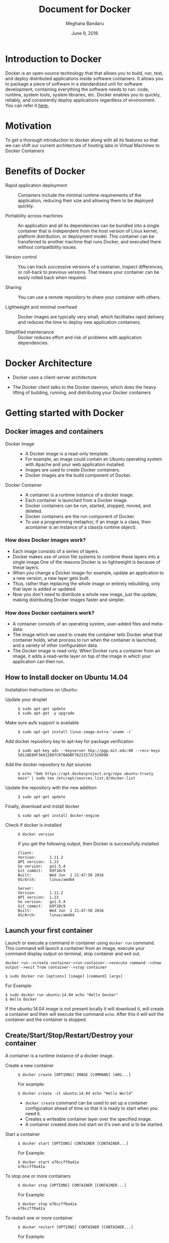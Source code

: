 #+Title: Document for Docker
#+Author: Meghana Bandaru
#+Date: June 9, 2016

* Introduction to Docker
  Docker is an open-source technology that that allows you to build, run, test,
  and deploy distributed applications inside software containers. It allows you
  to package a piece of software in a standardized unit for software development,
  containing everything the software needs to run: code, runtime, system tools,
  system libraries, etc. Docker enables you to quickly, reliably, and
  consistently deploy applications regardless of environment.
  You can refer it [[https://www.docker.com/what-docker#/copy1][here.]]  
* Motivation 
  To get a thorough introduction to docker along with all its features so that
  we can shift our current architecture of hosting labs in Virtual Machines to
  Docker Containers 
* Benefits of Docker
  + Rapid application deployment ::
    Containers include the minimal runtime requirements of the application,
    reducing their size and allowing them to be deployed quickly.

  + Portability across machines ::
    An application and all its dependencies can be bundled into a single
    container that is independent from the host version of Linux kernel,
    platform distribution, or deployment model. This container can be
    transferred to another machine that runs Docker, and executed there
    without compatibility issues.

  + Version control ::
    You can track successive versions of a container, inspect differences, or roll-back to previous
    versions. That means your container can be easily rolled back when required.

  + Sharing ::
    You can use a remote repository to share your container with others. 

  + Lightweight and minimal overhead ::
    Docker images are typically very small, which facilitates rapid delivery
    and reduces the time to deploy new application containers.

  + Simplified maintenance ::
    Docker reduces effort and risk of problems with application dependencies. 
* Docker Architecture
  + Docker uses a client-server architecture
  + The Docker client talks to the Docker daemon, which does the heavy lifting
    of building, running, and distributing your Docker containers
   
                      [[./images/architecture.png]]
* Getting started with Docker
** Docker images and containers
 + Docker Image ::
   + A Docker image is a read-only template.
   + For example, an image could contain an Ubuntu operating system with Apache
     and your web application installed. 
   + Images are used to create Docker containers.
   + Docker images are the build component of Docker.
 + Docker Container ::
   + A container is a runtime instance of a docker image.
   + Each container is launched from a Docker image. 
   + Docker containers can be run, started, stopped, moved, and deleted.
   + Docker containers are the run component of Docker.
   + To use a programming metaphor, if an image is a class, then acontainer is
     an instance of a class(a runtime object).
*** How does Docker images work?
   + Each image consists of a series of layers. 
   + Docker makes use of union file systems to combine these layers into a
     single image.One of the reasons Docker is so lightweight is because of these
     layers.
   + When you change a Docker image-for example, update an application to a new
     version, a new layer gets built. 
   + Thus, rather than replacing the whole image or entirely rebuilding, only
     that layer is added or updated.
   + Now you don't need to distribute a whole new image, just the update,
     making distributing Docker images faster and simpler.
*** How does Docker containers work?
   + A container consists of an operating system, user-added files and
     meta-data.
   + The image which we used to create the container tells Docker what that container
     holds, what process to run when the container is launched, and a variety
     of other configuration data.
   + The Docker image is read-only. When Docker runs a container from an image, it
     adds a read-write layer on top of the image in which your application can then run.

   [[./images/docker-layer.jpg]]
   
** How to Install docker on Ubuntu 14.04
  Installation Instructions on Ubuntu:
+ Update your droplet ::
  #+BEGIN_SRC command
  $ sudo apt-get update
  $ sudo apt-get -y upgrade
  #+END_SRC
+ Make sure aufs support is available ::
  #+BEGIN_SRC command
  $ sudo apt-get install linux-image-extra-`uname -r`
  #+END_SRC
+ Add docker repository key to apt-key for package verification ::
  #+BEGIN_SRC command
  $ sudo apt-key adv --keyserver hkp://pgp.mit.edu:80 --recv-keys 58118E89F3A912897C070ADBF76221572C52609D
  #+END_SRC
+ Add the docker repository to Apt sources ::
  #+BEGIN_SRC command
  $ echo "deb https://apt.dockerproject.org/repo ubuntu-trusty main" | sudo tee /etc/apt/sources.list.d/docker.list
  #+END_SRC
+ Update the repository with the new addition ::
  #+BEGIN_SRC command
  $ sudo apt-get update
  #+END_SRC
+ Finally, download and install docker ::
  #+BEGIN_SRC command
  $ sudo apt-get install docker-engine
  #+END_SRC
+ Check if docker is installed ::
  #+BEGIN_SRC command
  $ docker version
  #+END_SRC
  If you get the following output, then Docker is successfully installed
  #+BEGIN_SRC command
  Client:
  Version:      1.11.2
  API version:  1.23
  Go version:   go1.5.4
  Git commit:   b9f10c9
  Built:        Wed Jun  1 21:47:50 2016
  OS/Arch:      linux/amd64

  Server:
  Version:      1.11.2
  API version:  1.23
  Go version:   go1.5.4
  Git commit:   b9f10c9
  Built:        Wed Jun  1 21:47:50 2016
  OS/Arch:      linux/amd64
  #+END_SRC

** Launch your first container 
   Launch or execute a command in container using =docker run= command. This
   command will launch a container from an image, execute your command 
   display output on terminal, stop container and  exit out.

   #+BEGIN_SRC command
   docker run-->create container->run-container-->execute command-->show
   output-->exit from container-->stop container
   #+END_SRC

   #+BEGIN_SRC command
   $ sudo docker run [options] [image] [command] [args]
   #+END_SRC
   For Example:
   #+BEGIN_SRC command
   $ sudo docker run ubuntu:14.04 echo "Hello Docker"
   $ Hello Docker
   #+END_SRC
   If the ubuntu:14.04 image is not present locally it will download it, will
   create a container and then will execute the command =echo=. After this it
   will exit the container and the container is stopped.

** Create/Start/Stop/Restart/Destroy your container  
   A container is a runtime instance of a docker image.
 + Create a new container ::
   #+BEGIN_SRC command
   $ docker create [OPTIONS] IMAGE [COMMAND] [ARG...]
   #+END_SRC
   For example:
   #+BEGIN_SRC command 
   $ docker create -it ubuntu:14.04 echo "Hello World"
   #+END_SRC 
   + =docker create= command can be used to set up a container configuration ahead of time so
     that it is ready to start when you need it.
   + Creates a writeable container layer over the specified image.   
   + A container created does not start on it's own and is to be started.
 + Start a container ::
   #+BEGIN_SRC command
   $ docker start [OPTIONS] CONTAINER [CONTAINER...]
   #+END_SRC
   For Example:
   #+BEGIN_SRC command
   $ docker start e76ccff0a41a
   e76ccff0a41a
   #+END_SRC
 + To stop one or more containers ::
   #+BEGIN_SRC command
   $ docker stop [OPTIONS] CONTAINER [CONTAINER...]
   #+END_SRC
   For Example:
   #+BEGIN_SRC command
   $ docker stop e76ccff0a41a
   e76ccff0a41a
   #+END_SRC
+  To restart one or more container ::
   #+BEGIN_SRC command
   $ docker restart [OPTIONS] CONTAINER [CONTAINER...]
   #+END_SRC
   For Example:
   #+BEGIN_SRC command
   $ docker restart e76ccff0a41a
   e76ccff0a41a
   #+END_SRC
 + Destroy a container ::
   #+BEGIN_SRC command
   $ docker rm [OPTIONS] CONTAINER [CONTAINER...]
   #+END_SRC
   + You can destroy one or more containers at a time
   + You cannot delete a container which is currently running. So first stop the
     container and then delete it.
   #+BEGIN_SRC command
   $ docker stop e76ccff0a41a
   e76ccff0a41a
   $ docker rm e76ccff0a41a
   e76ccff0a41a
   #+END_SRC
** Naming a container
   + If you do not specify the name of the container docker will automatically
     assume any random name.
   + To give name to a container:
     #+BEGIN_SRC command
     $ docker run [options] -name <name of container> <image> <command>  
     #+END_SRC
     For Example:
     #+BEGIN_SRC command
     $ docker run -it -name lab1_cse01 ubuntu:14.04 bash
     root@8c2fc6ba883b:~#  
     #+END_SRC
   + You can always rename your container
     #+BEGIN_SRC command
     $ docker rename [OPTIONS] OLD_NAME NEW_NAME
     #+END_SRC
     For Example:
     #+BEGIN_SRC command
     $ docker rename lab1_cae01 lab2_cse02
     #+END_SRC
** Giving a hostname to container
 + To give host name to container you must use =-h= flag with the =docker run= command:
   #+BEGIN_SRC command 
   $ docker run -h <hostname> [options] [image] [command]
   #+END_SRC
   For Example:
   #+BEGIN_SRC command
   $ docker run -h new_ctnd -it ubuntu:14.04 bash
   root@new_cntd:~#
   #+END_SRC
** List containers
   =docker ps= command is used to list containers in host machine. Depending on
   the flags provided, it displays information of stopped or running containers.  
   #+BEGIN_SRC command
   $ docker ps [options]
   #+END_SRC

 + List the containers which are currently running ::
   #+BEGIN_SRC command 
   $ docker ps
   CONTAINER ID    IMAGE          COMMAND    CREATED              STATUS              PORTS           NAMES
   07c5614d5a40    ubuntu:14.04   "bash"     About a minute ago   Up About a minute                   evil_fermi
   e76ccff0a41a    ubuntu:14.04   "bash"     4 days ago           Up 12 minutes                       stoic_bhabha
   #+END_SRC
 
 + List all the containers(both running and stopped) ::
   #+BEGIN_SRC command
   $ docker ps -a
   CONTAINER ID        IMAGE                    COMMAND             CREATED             STATUS                    PORTS               NAMES
   07c5614d5a40        ubuntu:14.04             "bash"              5 minutes ago       Up 5 minutes                                  evil_fermi
   e76ccff0a41a        ubuntu:14.04             "bash"              4 days ago          Up 15 minutes                                 stoic_bhabha
   ca251b8c44d8        ubuntu:14.04             "bash"              4 days ago          Exited (0) 4 days ago                         sad_wright
   58d28030aa5e        ubuntu:14.04             "bash"              4 days ago          Exited (0) 4 days ago                         jolly_raman
   34ab6efd089f        lab/problem-solving:01   "bash"              5 days ago          Exited (0) 4 days ago                         insane_yalow
   4164528c53c3        ubuntu:14.04             "bash"              5 days ago          Exited (0) 4 days ago                         pensive_hypatia
   ec164228902a        ubuntu:14.04             "bash"              5 days ago          Exited (0) 21 hours ago                       tiny_aryabhata
   8c2fc6ba883b        ubuntu:14.04             "bash"              5 days ago          Exited (0) 30 hours ago                       new-name
   #+END_SRC
    OR
   #+BEGIN_SRC command
   $ docker ps -as
   CONTAINER ID        IMAGE                    COMMAND             CREATED             STATUS                    PORTS               NAMES               SIZE
   07c5614d5a40        ubuntu:14.04             "bash"              6 minutes ago       Up 6 minutes                                  evil_fermi          0 B (virtual 188 MB)
   e76ccff0a41a        ubuntu:14.04             "bash"              4 days ago          Up 17 minutes                                 stoic_bhabha        164 B (virtual 188 MB)
   ca251b8c44d8        ubuntu:14.04             "bash"              4 days ago          Exited (0) 4 days ago                         sad_wright          203.8 kB (virtual 188.2 MB)
   58d28030aa5e        ubuntu:14.04             "bash"              4 days ago          Exited (0) 4 days ago                         jolly_raman         63.87 MB (virtual 251.8 MB)
   34ab6efd089f        lab/problem-solving:01   "bash"              5 days ago          Exited (0) 4 days ago                         insane_yalow        1.385 MB (virtual 788.7 MB)
   4164528c53c3        ubuntu:14.04             "bash"              5 days ago          Exited (0) 4 days ago                         pensive_hypatia     153.1 MB (virtual 341.1 MB)
   ec164228902a        ubuntu:14.04             "bash"              5 days ago          Exited (0) 21 hours ago                       tiny_aryabhata      1.25 GB (virtual 1.438 GB)
   8c2fc6ba883b        ubuntu:14.04             "bash"              5 days ago          Exited (0) 30 hours ago                       new-name            0 B (virtual 188 MB)
   #+END_SRC
   + flag =a= to view all containers
   + flag =s= to view size of containers
** List images
   List all the images currently sitting in your local repository/system
   #+BEGIN_SRC command
   $ docker images
   REPOSITORY            TAG                 IMAGE ID            CREATED             SIZE
   labs/speech-recog     latest              1e85be4efa89        5 days ago          341.1 MB
   lab/problem-solving   01                  be7d953b67e6        5 days ago          787.3 MB
   meghanab/myapp        1.0                 08570d8b4a10        13 days ago         267.3 MB
   meghana/new_image1    0.1                 2934249749c9        2 weeks ago         252.9 MB
   meghana/new_user      1                   b5900443b2d7        2 weeks ago         188.3 MB
   centos                7                   904d6c400333        3 weeks ago         196.8 MB
   ubuntu                14.04               8f1bd21bd25c        4 weeks ago         188 MB
   #+END_SRC
** List processes running inside a container 
 + Display the running processes of a container ::
   #+BEGIN_SRC command
   $ docker top [container]
   #+END_SRC
   For Example:
   #+BEGIN_SRC command
   $ docker top ec164228902a
   UID            PID             PPID           C              STIME           TTY            TIME             CMD
   root           5207            5192           0              20:32           pts/9          00:00:00         bash
   #+END_SRC   
** Running your container in detached mode
   + To run a container in the background as soon as it is created you have to
     specify =-d= flag along with the =docker run= command
     #+BEGIN_SRC command
     $ docker run -d [image] [command]
     #+END_SRC
     + This will run the command in the background and will automatically shuts down
       the container after its execution
     For Example:
     #+BEGIN_SRC command
     $ docker run -d ubuntu:14.04 bash
     698de53f5f4b151122e18b51d4abb813b4e1dff10e30472791dd5ec336fb4b10
     $
     #+END_SRC 
** Execute a command inside a container from host machine 
 + You can execute a command inside a container from the host machine
   provided the container is in running state. Otherwise you have to start
   the container first and then use the following command
   #+BEGIN_SRC command
   $ docker exec [OPTIONS] CONTAINER COMMAND [ARG...]
   #+END_SRC
   For example:
   #+BEGIN_SRC command
   root@meghana / $ docker ps
   CONTAINER ID   IMAGE          COMMAND      CREATED        STATUS              PORTS               NAMES
   e76ccff0a41a   ubuntu:14.04   "bash"       2 days ago     Up About an hour                        stoic_bhabha
 
   root@meghana / $ docker exec e76ccff0a41a ping 127.0.0.1 -c 5
   PING 127.0.0.1 (127.0.0.1) 56(84) bytes of data.
   64 bytes from 127.0.0.1: icmp_seq=1 ttl=64 time=0.050 ms
   64 bytes from 127.0.0.1: icmp_seq=2 ttl=64 time=0.053 ms
   64 bytes from 127.0.0.1: icmp_seq=3 ttl=64 time=0.055 ms
   64 bytes from 127.0.0.1: icmp_seq=4 ttl=64 time=0.033 ms
   64 bytes from 127.0.0.1: icmp_seq=5 ttl=64 time=0.054 ms

   --- 127.0.0.1 ping statistics ---
   5 packets transmitted, 5 received, 0% packet loss, time 3997ms
   rtt min/avg/max/mdev = 0.033/0.049/0.055/0.008 ms
   #+END_SRC
   + You can use various flags with this command
   #+BEGIN_SRC command
     -d                Detached mode: run command in the background
     -i                Keep STDIN open even if not attached
     -t                Allocate a pseudo Terminal
   #+END_SRC
** Get inside a container 
   To get terminal access to container you need to fire some commands. This may be
   required to install packages and configure them inside your container.
 + Case 1 :: 
   If you want to enter into a container as soon as you create it:
   #+BEGIN_SRC command
   $ docker run -it <repository>:<tag> bash
   #+END_SRC
   + =-i= flag to connect STDIN on the container
   + =-t= flag to get a pseudo terminal
   For Example:
   #+BEGIN_SRC command
   $ docker run -it ubuntua:14.04 bash
   root@ec164228902a:~#
   #+END_SRC

 + Case 2 :: 
   If you fire =bash= command inside a container, it runs forever, until
   manually stopped. By giving =-d= flag to =docker run=  a container executes
   and runs in detached mode, with no interaction with user. So to get inside a
   container which is running in detached mode:
   + Method 1 :: 
     + Using exec command
     #+BEGIN_SRC comand
     $ docker exec -it <Container ID> bash
     #+END_SRC
     For Example:
     #+BEGIN_SRC command
     $ docker exec -it ec164228902a bash
     root@ec164228902a:~#
     #+END_SRC
     + To come out of the container without stopping it ::
     #+BEGIN_SRC command 
     CTRL+P CTRL+Q
     #+END_SRC
       OR
     #+BEGIN_SRC command
     # exit
     #+END_SRC
     For example you are inside the container =ec164228902a=:
     #+BEGIN_SRC command
     root@ec164228902a:~# exit
     root@meghana ~ $
     root@meghana ~ $ docker ps
     CONTAINER ID        IMAGE               COMMAND             CREATED             STATUS              PORTS               NAMES
     07c5614d5a40        ubuntu:14.04        "bash"              21 minutes ago      Up 21 minutes                           evil_fermi
     ec164228902a        ubuntu:14.04        "bash"              4 days ago          Up 32 minutes                           stoic_bhabha
     #+END_SRC
   + Method 2 :: 
     + Using Attach command
     #+BEGIN_SRC command
     $ docker attach <Container ID>
     #+END_SRC
     + You might need to hit Enter to bring up the prompt.
     For Example:
     #+BEGIN_SRC command
     $ docker attach ec164228902
     $
     root@ec164228902:~#
     #+END_SRC
     + To come out of the container without stopping it ::
     #+BEGIN_SRC command
     CTRL+P+Q
     #+END_SRC
** Auto restart Containers 
   If your host machine shuts down, all container will be stopped. Once your
   restart your machine, all container should automatically start. To add such
   behavior to all your containers, you need to add a flag =--restart= in
   =docker run= command. 
   #+BEGIN_SRC command
   $ docker run [options] --restart=always [image] [command]
   #+END_SRC
   For Example:
   #+BEGIN_SRC command
   $ docker run -d -it --restart=always meghanab/app1:0.1 bash
   #+END_SRC
   + We need to specify whether you want to auto-start your container at the
     time of its creation itself.
** Resource allocation options for Docker containers
   + Using the =-m= flag with =docker run= command we can limit the memory(RAM)
     usage of the containers
     #+BEGIN_SRC command
     $ docker run -m [] [options] [image] [command]
     #+END_SRC
     For Example:
     #+BEGIN_SRC command
     $ docker run -d -it -m 300M ubuntu:14.04 bash
     WARNING: Your kernel does not support swap limit capabilities, memory limited without swap.
     b172827cb899f36e35e0fa587e6f30793f0ed37befe76a1e77b2f9cacc8c905a
     $  docker stats --no-stream=true
     CONTAINER           CPU %               MEM USAGE / LIMIT       MEM %               NET I/O             BLOCK I/O           PIDS
     b172827cb899        0.00%               712.7 kB / =314.6 MB=   0.23%               4.064 kB / 648 B    114.7 kB / 0 B      0
     ec164228902a        0.00%               4.375 MB / 4.064 GB     0.11%               12.37 kB / 648 B    4.071 MB / 0 B      0
     #+END_SRC
     + Thus here we are able to limit the RAM to 300MB
     + While for the other container it is 4GB as we didn't mention anything during
       its creation, so it takes 4GB(host system RAM) by default.
     + Here the =-d= flag lets the container run in detached mode
* Advanced operations in Docker
** Create an image from your container 
   One can commit a container and can create its image. Thus we can save the state
   a container. This image can be used to launch new container with all the
   packages installed hence replicating the state of the container. This helps
   in creating a reusable image for launching multiple containers with
   customized applications of your need. 
   #+BEGIN_SRC command
   $ docker commit <container ID> <Repository>:<tag>
   #For Example:
   $ docker commit ec164228902 meghanab/myapp:1.0
   sha256:4069d3511b08f810c6b725f64360f10148a46a8e5f66a111304585e33af1e912
   #+END_SRC
** Dockerfile
   Dockerfiles are scripts containing a successive series of instructions,
   directions, and commands which are to be executed to form a new docker
   image. Each command executed translates to a new layer forming the end
   product. They basically replace the process of doing everything manually and
   repeatedly. When a Dockerfile is finished executing, you end up

   having formed an image, which then you use to start (i.e. create) a new
   container.It is more effective and easier way compared to =docker commit=
 + Writing Dockerfile ::
   + Docker file instructions:
   + =FROM=: for specifying the base image
   + =RUN=: for specifying commands to execute
   #+BEGIN_SRC command
   $ vim Dockerfile 
   #Example of a Docker File
   FROM ubuntu:14.04
   RUN apt-get install -y  vim
   RUN apt-get insatll -y curl
   #+END_SRC
        OR
   #+BEGIN_SRC command
   #Just another way of Docker File
   $ vim Dockefile
   FROM ubuntu:14.04
   RUN apt-get update && apt-get install -y vim \
                                            curl
   #+END_SRC
   + The second method of dockerfile is more preferable as in first case for each run
     command an intermediate container gets created and destroyed where as in
     second method only one intermediate container will get created and destroyed
   + Thus Second method is more preferable.      
 + Building a image from our Docker File :: 
   #+BEGIN_SRC command
   $ docker build -t [repository]:[tag] [path]
   #+END_SRC
   + Now you can use this image =[repository]:[tag]= to create containers
   For Example:
   #+BEGIN_SRC command
   $ docker build -t meghanab/new_app:1.0 .
   #+END_SRC
   + =-t= for specifying the image tag
   + =.= to specify the path of Dockerfile. In this case it is the current directory
 + Launching a container from our new image ::
   #+BEGIN_SRC command
   $ docker run [options] [repository]:[tag] [command]
   #+END_SRC
   For Example:
   #+BEGIN_SRC command
   $ docker run -it -d meghanab/new_app:1.0 bash
   root@e76ccff0a41a:~#
   #+END_SRC
   + Thus a new container will be created and started with vim and curl
     pre-installed. Similarly we can install other packages.
*** Some more info on Dockerfile
  + CMD Instruction ::
    + Defines a default command that will execute when the container is
      created/started whose base image is built using dockerfile
    + Will not perform any action when the image is being created
    + Can only be specified once in a dockerfile
    + Can be overriden at run time
      For Example:
      #+BEGIN_SRC command
      FROM ubuntu:14.04
      RUN apt-get update && apt-get install -y vim \
                                         curl
      CMD ping 127.0.0.1 -c 10                                       
      #+END_SRC 
  + ENTRYPOINT instruction ::
    + Defines the command that will run when the container is executed
    + Differnt from =CMD= instruction as =ENTRYPOINT= instruction will accept
      arguments at run time
      #+BEGIN_SRC command
      ENTRYPOINT ["executable", "param1", "param2"]
      #+END_SRC  
      For Example:
      #+BEGIN_SRC command
      FROM ubuntu:14.04
      RUN apt-get update && apt-get install -y vim \
                                         curl
      ENTRYPOINT ["ping"]                                      
      #+END_SRC
    + Only the last =ENTRYPOINT= instruction in the Dockerfile will have an effect. 
    + The =ENTRYPOINT= instruction is given in exec form which will take
       parameters in json format as it has to accept args at run time
    + =CMD= instruction can also be given in exec format 
    + You can give only one command in the =ENTRYPOINT= instruction
      #+BEGIN_SRC command
      $ docker run <repository>:<tag> 127.0.0.1
      #+END_SRC
  + EXPOSE instruction ::
    The =EXPOSE= command is used to associate a specified port to enable networking
    between the running process inside the container and the outside world
    (i.e. the host).
    For Example:
    #+BEGIN_SRC command 
    # Usage: EXPOSE [port]
    EXPOSE 8080EXPOSE
    #+END_SRC
  + ADD instruction ::
    The =ADD= instruction copies new files, directories or remote file URLs
    from <src> and adds them to the filesystem of the container at the path
    <dest>.
    #+BEGIN_SRC command
    $ ADD <src>... <dest>
          OR   
    $ ADD ["<src>",... "<dest>"] (this form is required for paths containing whitespace)
    #+END_SRC
** Run a container as a server 
  + We can run a container as long as you don't kill the process with PID 1
  + If a process with PID 1 is killed inside a container then the container will
    automatically stop.
  + In the =docker run [options] [image] [command]=, the command which you give
    will become the process with PID 1
  + If we give "bash" as command then the container will not stop until we
    manually kill bash process in that container.
*** Steps to set up a container as a server 
  + Create and run a container ::
    #+BEGIN_SRC command
    $ docker run [options] [image] [command]
    #+END_SRC
    + So let us give bash command 
    #+BEGIN_SRC command
    $ docker run -i -t ubuntu:14.04 bash
    #+END_SRC
    + This command will create a new container and will take us inside the
      container
    + Now if you fire =ps -ax= you can see the bash process with PID 1
    #+BEGIN_SRC command 
    PID TTY      STAT   TIME COMMAND
      1 ?        Ss+    0:00 bash
     51 ?        R+     0:00 ps -ax
    #+END_SRC
    + So now if you fire =exit= you will kill the process bash and you will come out of the container and the
      container stops, which is not desired.
  + If you want to come out of the container and keep it running in background,then fire ::
    #+BEGIN_SRC command
    CTRL+P+Q
    #+END_SRC
  + If the host system is rebooted then this container is stopped. So to avoid
    this we have to give =--restart=always= flag at the time of creating
    container. This is discussed above in the 'Auto restart containers' section.
** To view the Docker containers resource usage statistics
   #+BEGIN_SRC command
   $ docker stats --no-stream=true  
   #+END_SRC
   For Example:
   #+BEGIN_SRC command
   $ docker stats --no-stream=true
   CONTAINER           CPU %               MEM USAGE / LIMIT     MEM %               NET I/O             BLOCK I/O           PIDS
   07c5614d5a40        0.00%               544.8 kB / 4.064 GB   0.01%               5.245 kB / 648 B    0 B / 0 B           0
   e76ccff0a41a        0.00%               532.5 kB / 4.064 GB   0.01%               6.214 kB / 648 B    0 B / 0 B           0   
   #+END_SRC
** Docker Data Volumes
   + Data volumes are designed to persist data.
   + These are independent of the container's life cycle i.e even though
     containers are deleted volumes persist.
   + Volumes are initialized when a container is created.
   + Data volumes can be shared and reused among containers.
   + Changes to a data volume will not be included when you update an image.
   [[./images/volumes.png]]
*** Create Volume
  + To create a new volume
    #+BEGIN_SRC command
    $ docker volume create [OPTIONS]
    #+END_SRC
    + You can create a volume and then configure the container to use it.
    For Example:
    #+BEGIN_SRC command
    $ docker volume create --name hello
    $ docker run -d -v hello:/world <image> <command>
    #+END_SRC
    + Here the mount is created inside the container's /world directory. 
*** Mount Host Directory
    To mount a directory from host to your container
    #+BEGIN_SRC command
    $ docker run [options] -v /<host_dir>:/<container_dir> [image] [command]
    #+END_SRC
    For Example:
    #+BEGIN_SRC command
    $ docker run -it -v /home/meghana/project:/test ubuntu:14.04 bash
    #+END_SRC
    + This command mounts the host directory, /home/meghana/project, into the
      container at /test
    + All the files in /home/meghana/project can accessed from /test inside the
      container
*** Inspect
  + To get information about one or more volumes
    #+BEGIN_SRC command
    $ docker volume inspect [OPTIONS] VOLUME [VOLUME...]
    #+END_SRC
    For example:
    #+BEGIN_SRC command
    $ docker volume create --name volume_1
    #+END_SRC
    #+BEGIN_SRC command
    docker volume inspect volume_1
    [
       {
          "Name": "volume_1",
          "Driver": "local",
          "Mountpoint": "/var/lib/docker/volumes/volume_1/_data",
          "Labels": {}
       }
    ] 
    #+END_SRC
*** Delete Volume
  + To delete one or more volumes
    #+BEGIN_SRC command
    $ docker volume rm [OPTIONS] VOLUME [VOLUME...]
    #+END_SRC
    For Example:
    #+BEGIN_SRC command
    $ docker volume rm volume_1
    volume_1
    #+END_SRC  
  + You cannot remove a volume which is currently used by a container. 
*** List Volumes
  + To list all the volumes present
    #+BEGIN_SRC command
    $ docker volume ls [OPTIONS]
    #+END_SRC
    #+BEGIN_SRC command
    $ docker volume ls
    DRIVER              VOLUME NAME
    local               volume_1
    local               volume_2
    #+END_SRC
*** Note:
    + We cannot add or copy a file of memory more than the free memory
      available in a container 
    + We can check free memory inside a container as follows:
    #+BEGIN_SRC command
    $ docker exec <container ID> df -h
    #+END_SRC
    #+BEGIN_SRC command
    $ docker exec ec164228902a df -h
    Filesystem      Size  Used Avail Use% Mounted on
    none             37G   28G  7.2G  80% /
    tmpfs           1.9G     0  1.9G   0% /dev
    tmpfs           1.9G     0  1.9G   0% /sys/fs/cgroup
    /dev/sda9        37G   28G  7.2G  80% /etc/hosts
    shm              64M     0   64M   0% /dev/shm
    #+END_SRC
    + According to this we cannot copy a file of more than 7.2G into the
      container.
    + But you can access that file from your machine by using the 'Mount host
      directory' feature of Docker data volumes.
    + Save the file in your some where in your host directory and mount that as
      mentioned in the above section(Mount Host Directory).
** Taking backup of Docker Containers and images
*** Backup Docker Images
  + Save the Docker Image ::
    #+BEGIN_SRC command
    $ docker save -o <name_of_backup.tar> <image>
    #+END_SRC
    For Example:
    #+BEGIN_SRC command
    $ docker save -o bkb_image1.tar image1
    #+END_SRC
    + This tar file will be stored in your current directory.
    + Thus you can save your images and backup them.  
  + Load the backup image ::
    #+BEGIN_SRC command
    $ docker load -i <name_of_backup.tar>
    #+END_SRC
    For Example:
    #+BEGIN_SRC command
    $ docker load -i bkb_image1.tarx
    #+END_SRC
    + If you run =docker images= you can see your image 
*** Backup Docker Containers
  + Export docker containers ::
    #+BEGIN_SRC command
    $ docker export -o <backup_file_name.tar> <container ID> 
    #+END_SRC
    For Example:
    #+BEGIN_SRC command
    $ docker export -o bkb_cntd1.tar 07c5614d5a40
    #+END_SRC
    + Exports the contents of a container's filesystem as a tar archive.
    + The =docker export= command does not export the contents of volumes
      associated with the container.
  + Import docker containers ::
    #+BEGIN_SRC command
    $ docker import <backup_file_name.tar>
    #+END_SRC
    For Example:
    #+BEGIN_SRC command
    $ docker import bkb_cntd1.tar
    #+END_SRC
    + This command will create a new image and then using that image you have
      to create your container.
* Docker Hub
** what is a Docker hub?
   The Docker Hub is a public registry maintained by Docker, Inc. It contains
   images you can download and use to build containers. It also provides
   authentication, work group structure, workflow tools like webhooks and build
   triggers, and privacy tools like private repositories for storing images you
   don't want to share publicly.
   You can refer [[https://docs.docker.com/docker-hub/][here]]
** How to use Docker hub?
*** Account creation and login
    + create a Docker ID(You can do this through  [[https://hub.docker.com/][Docker Hub]])
    + Once you have a Docker ID, log into your account from the command line
    #+BEGIN_SRC command
    $ docker login
    Login with your Docker ID to push and pull images from Docker Hub. If you don't have a Docker ID, head over to https://hub.docker.com to create one.
    Username: 
    Password: 
    Login Succeeded
    #+END_SRC
    + Once you have logged in from the command line, you can commit and push to
      interact with your repos on Docker Hub.
*** Search for images
    You can search the Docker Hub registry via its search interface or by using the
    command line interface:
    #+BEGIN_SRC command
    $ docker search [image]
    #+END_SRC
    For Example:
    #+BEGIN_SRC 
    $ docker search ubuntu:14.04
    NAME                                            DESCRIPTION                                     STARS     OFFICIAL   AUTOMATED
    chef/ubuntu-14.04                               An Ubuntu 14.04 Docker Image with Chef Con...   19                   
    saltstack/ubuntu-14.04-minimal                                                                  7                    [OK]
    saltstack/ubuntu-14.04                                                                          5                    [OK]
    brook/ubuntu-14.04.3-baidupcs                   https://github.com/GangZhuo/BaiduPCS ...        3                    [OK]
    breezeight/test-kitchen-ubuntu-14.04            Ubunti 14.04 with chef omnibus installed        1                    [OK]
    simphonyproject/ubuntu-14.04-remote             Ubuntu 14.04 with Remote Access Support         1                    [OK]
    fernandoacorreia/ubuntu-14.04-oracle-java-1.7   Docker image with Ubuntu 14.04 and Oracle ...   1                    [OK]
    mostalive/ubuntu-14.04-oracle-jdk8                                                              1                    [OK]
    linuxmalaysia/docker-ubuntu-14.04-harden        Docker Ubuntu harden for security with SSH...   1                    [OK]
    visualjeff/ubuntu-14.04                                                                         0                    [OK]
    #+END_SRC
*** Pull images
    Once you've found the image you want, you can download it with =docker pull=
    #+BEGIN_SRC command
    $ docker pull [image]:[tag]
    #+END_SRC
    For Example:
    #+BEGIN_SRC 
    $ docker pull ubuntu:14.04 
    14.04: Pulling from library/ubuntu
    56eb14001ceb: Pulling fs layer 
    7ff49c327d83: Downloading [========================>                          ] 49.15 kB/101.4 kB
    6e532f87f96d: Download complete 
    3ce63537e70c: Pulling fs layer 
    #+END_SRC
*** Push images
    In order to push an image in your docker hub the name of the image
    should be same as that of the repository in your docker hub account. 
    #+BEGIN_SRC command
    $ docker push yourname/newimage:tag
    #+END_SRC
    For Example:
    #+BEGIN_SRC command
    $ docker push meghanab/myapp:1.0
    #+END_SRC
    The image will then be uploaded and available for use by your team-mates and/or
    the community.You can also make the repository private.
    For more info refer this [[https://docs.docker.com/engine/userguide/containers/dockerrepos/][link]]
* Performance Testing
  + We tried to analyse the performance of Docker containers by giving load on
    197 Docker containers(each container deployed with one lab) using the
    following methods:
** Test using curl command and crontab
   Curl is a tool to transfer data from or to a server, using one of the
   protocol HTTP, HTTPS out of many supported protocols. Using this feature of
   curl command, we tried generating load on containers. Here are the steps -
+ Write a script to send 10000 curl request to a container ::
  #+BEGIN_SRC command
  root@vlead-pc:~/load-scripts# vim load-test-script.sh
  #+END_SRC
  #+BEGIN_SRC command
  #!/bin/sh

  echo "START TEST : `date`"
  a=0
  count=0
  while [ $a -lt 10000 ]
  do
	curl http://$1
        a=`expr $a + 1`
	count=`expr $count + 1`
  done
  #+END_SRC 
+ Write a script to generate crontab entries for executing load-testing script for all containers ::
  #+BEGIN_SRC command
  root@vlead-pc:~/load-scripts# vim create-crontab.sh
  #+END_SRC
  #+BEGIN_SRC command
  #!/bin/sh

  a=2
  ip="172.17.0."
  file=">/root/load-scripts/data"
  while [ $a -lt 200 ]
  do
      echo  $1 $2 $ip$a $file$a
      a=`expr $a + 1`
  done
  #+END_SRC
+ Copy paste the ouput of above script in crontab ::
  #+BEGIN_SRC command
  $ crontab -e
  #+END_SRC 
+ Write a script to check the =docker stats= ::
  #+BEGIN_SRC command
  root@vlead-pc:~/load-scripts# cat get-stat.sh 
  #+END_SRC
  #+BEGIN_SRC command
  #!/bin/sh
  
  a=0
  while [ $a -lt 100 ]
  do
       echo "`docker stats --no-stream=true`"
       a=1
       echo ""
  done
  #+END_SRC
+ Write a script to analyse output of docker stats ::
  #+BEGIN_SRC command
  #!/bin/sh

  cat $1 | awk '{print $2}' | sed 's/%//g' | sed '/CPU/d' | sed '/^$/d' > ouput.txt
  split -l 197 ouput.txt
  for i in `find x*`
  do
      echo "`awk '{ sum += $1 } END { print sum }' $i`"
  done
  #+END_SRC
+ Following graphs were obtained ::
   [[./images/CPU-utilization-bar-graph.png]]
   [[./images/CPU-utilizaton-line-graph.png]]
   [[./images/memory-utilization-bar-graph.png]]
   [[./images/memory-utilization-line-graph.png]] 
** Test using siege and sar commands
 + Siege is an HTTP load testing and benchmarking utility that can be used to
   measure the performance of a web server when under duress. It evaluates the
   amount of data transferred, response time of the server, transaction rate,
   throughput, concurrency, and times the program returned okay
 + sar command is used to collect, report, or save system activity information.
 + Using the =siege= command we tried to generate load on the
   containers.Following are the steps:
  
+ Install sar,siege and configure them ::
    + To install sar refer [[http://www.vishalvyas.com/2012/05/installing-system-activity-reporter-sar.html][here]].
    + To install siege refer [[https://www.linode.com/docs/tools-reference/tools/load-testing-with-siege][here]].
+ Use sar command to get the memory(RAM) usage statistics when the Containes are ::
    + Stopped
    + Started
    + Containers were running
    + Apache is started in containers
    + Apache is running in containers 
    #+BEGIN_SRC command
    $ sar -r 5 10
    #+END_SRC
    + Redirect the output to a file in each case
+ Write a script to generate siege commands ::
  #+BEGIN_SRC command
  root@vlead-pc:~/load-scripts# vim generate-siege-file.sh 
  #+END_SRC
  #+BEGIN_SRC command
  #!/bin/sh

  a=2
  while [ $a -lt 200 ]
  do
     echo "siege -c $1 -t $2s http://172.17.0.$a &"
     echo 'echo "SEIGE CONTAINER $a"'
     a=`expr $a + 1`
  done
  #+END_SRC
  + Running this script will generate siege commands for all the containers
+ Copy these siege commands to siege-test.sh ::
  #+BEGIN_SRC command
  $ sh generate-siege-file.sh [no. of users] [Total time] > siege-test.sh
  #+END_SRC
+ Run =sar -r [time interval] [no of times]= and =sh siege-test.sh=
  parallely and redirect the output of =sar= command to output file
+ Change the values of 'no of users' and 'total time' and repeat above for
  each set of values and redirect the output of =sar= command to output file
+ Take the values of 'Time' and '%mem used' from output file and depict
  graphs. You can view the data [[./sar-test.org][here]]
  
  The following graphs were obtained:
  [[./images/memory-usage-time-bar-graph.png]]
  [[./images/memory-usage-time-line-graph.png]]
  [[./images/memory-usage-container-status-bar-graph.png]]
** Test using Fork bomb
   A fork bomb is a denial-of-service attack wherein a process continually
   replicates itself to deplete available system resources, slowing down or
   crashing the system due to resource starvation.
   + =:(){ :|: & };:=  This is fork bomb.
   + Due to this command you will run out of system resources and you may need
     to reboot your system.
   + Here we tried to run fork bomb in one of the containers
*** Testing Docker Container without limiting its memory
   + Create and run a container ::
     #+BEGIN_SRC command
     $ docker run -it ubuntu:14.04 bash
     root@ec164228902a:~# =:(){ :|: & };:
     #+END_SRC
     + This container now will ask for more system resources from host
       until you run of system resources.
   + Since we ran out of resources, the host machine goes down and need to
     be rebooted
   + Thus we found out that the Docker container asks for system
     resources from host when ever required without any limit.
     Due to this if the container goes down it will crash the host.
   + So we have to limit the memory usage of the container.
*** Testing Docker container after limiting its memory 
   + Create and run a container(include memory limit)
     #+BEGIN_SRC command
     $ docker run -it -m=200M ubuntu:14.04
     root@ae164798902a:~# =:(){ :|: & };        
     #+END_SRC
   + This container will use memory of 200 MB only. If it asks for more than
     200 MB then the container stop.
   + To start the container again you have to use =docker start= command and
     the container will start normally.
   + Thus by limiting memory of a container, if any container crashes the
     others will be still running normally
* Reference
+ Docker Tutorials -  https://training.docker.com/self-paced-training
+ Benefits of Docker - https://access.redhat.com/documentation/en-US/Red_Hat_Enterprise_Linux/7/html/7.0_Release_Notes/sect-Red_Hat_Enterprise_Linux-7.0_Release_Notes-Linux_Containers_with_Docker_Format-Advantages_of_Using_Docker.html
+ Docker Architecture - https://docs.docker.com/v1.8/introduction/understanding-docker/
+ Install Docker - https://www.digitalocean.com/community/tutorials/how-to-install-and-use-docker-getting-started
+ Docker glossary -  https://docs.docker.com/engine/reference/glossary/#union-file-system 
+ Docker Commands - https://docs.docker.com/engine/reference/commandline/
+ Docker file reference - https://docs.docker.com/engine/reference/builder/
+ Docker Data Volumes - https://docs.docker.com/engine/tutorials/dockervolumes/

+ Fork bomb -
  http://askubuntu.com/questions/159491/why-did-the-command-make-my-system-lag-so-badly-i-had-to-reboot 
+ Crontab - http://www.adminschoice.com/crontab-quick-reference
+ curl command - https://curl.haxx.se/docs/manpage.html
+ Load testing with siege -
  https://www.linode.com/docs/tools-reference/tools/load-testing-with-siege
+ Docker forum group - https://groups.google.com/forum/#!forum/docker-user
+ Docker community forums - https://forums.docker.com/
